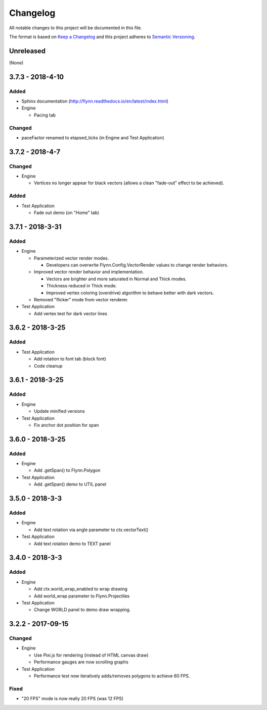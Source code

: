 Changelog
=========

All notable changes to this project will be documented in this file.

The format is based on `Keep a Changelog`_ and this project adheres to `Semantic Versioning`_.

.. _Keep a Changelog: http://keepachangelog.com/en/1.0.0/
.. _Semantic Versioning: http://semver.org/spec/v2.0.0.html

Unreleased
----------

(None)

3.7.3 - 2018-4-10
-----------------

Added
^^^^^

- Sphinx documentation (http://flynn.readthedocs.io/en/latest/index.html)
- Engine

  - Pacing tab

Changed
^^^^^^^

- paceFactor renamed to elapsed_ticks (in Engine and Test Application)

3.7.2 - 2018-4-7
----------------

Changed
^^^^^^^

- Engine

  - Vertices no longer appear for black vectors (allows a clean "fade-out" effect to be achieved).

Added
^^^^^

- Test Application

  - Fade out demo (on "Home" tab)

3.7.1 - 2018-3-31
------------------

Added
^^^^^

- Engine

  - Parameterized vector render modes.

    - Developers can overwrite Flynn.Config.VectorRender values to change render behaviors.

  - Improved vector render behavior and implementation.  

    - Vectors are brighter and more saturated in Normal and Thick modes.
    - Thickness reduced in Thick mode.
    - Improved vertex coloring (overdrive) algorithm to behave better with dark vectors.

  - Removed "flicker" mode from vector renderer.

- Test Application

  - Add vertex test for dark vector lines


3.6.2 - 2018-3-25
------------------

Added
^^^^^

- Test Application

  - Add rotation to font tab (block font)
  - Code cleanup

3.6.1 - 2018-3-25
------------------

Added
^^^^^
- Engine

  - Update minified versions

- Test Application

  - Fix anchor dot position for span

3.6.0 - 2018-3-25
------------------

Added
^^^^^
- Engine

  - Add .getSpan() to Flynn.Polygon

- Test Application

  - Add .getSpan() demo to UTIL panel

3.5.0 - 2018-3-3
------------------

Added
^^^^^
- Engine

  - Add text rotation via angle parameter to ctx.vectorText()

- Test Application

  - Add text rotation demo to TEXT panel


3.4.0 - 2018-3-3
------------------

Added
^^^^^
- Engine

  - Add ctx.world_wrap_enabled to wrap drawing
  - Add world_wrap parameter to Flynn.Projectiles

- Test Application

  - Change WORLD panel to demo draw wrapping.

3.2.2 - 2017-09-15
------------------

Changed
^^^^^^^
- Engine

  - Use Pixi.js for rendering (instead of HTML canvas draw)
  - Performance gauges are now scrolling graphs

- Test Application

  -  Performance test now iteratively adds/removes polygons to achieve 60 FPS.

Fixed
^^^^^
- "20 FPS" mode is now really 20 FPS (was 12 FPS)